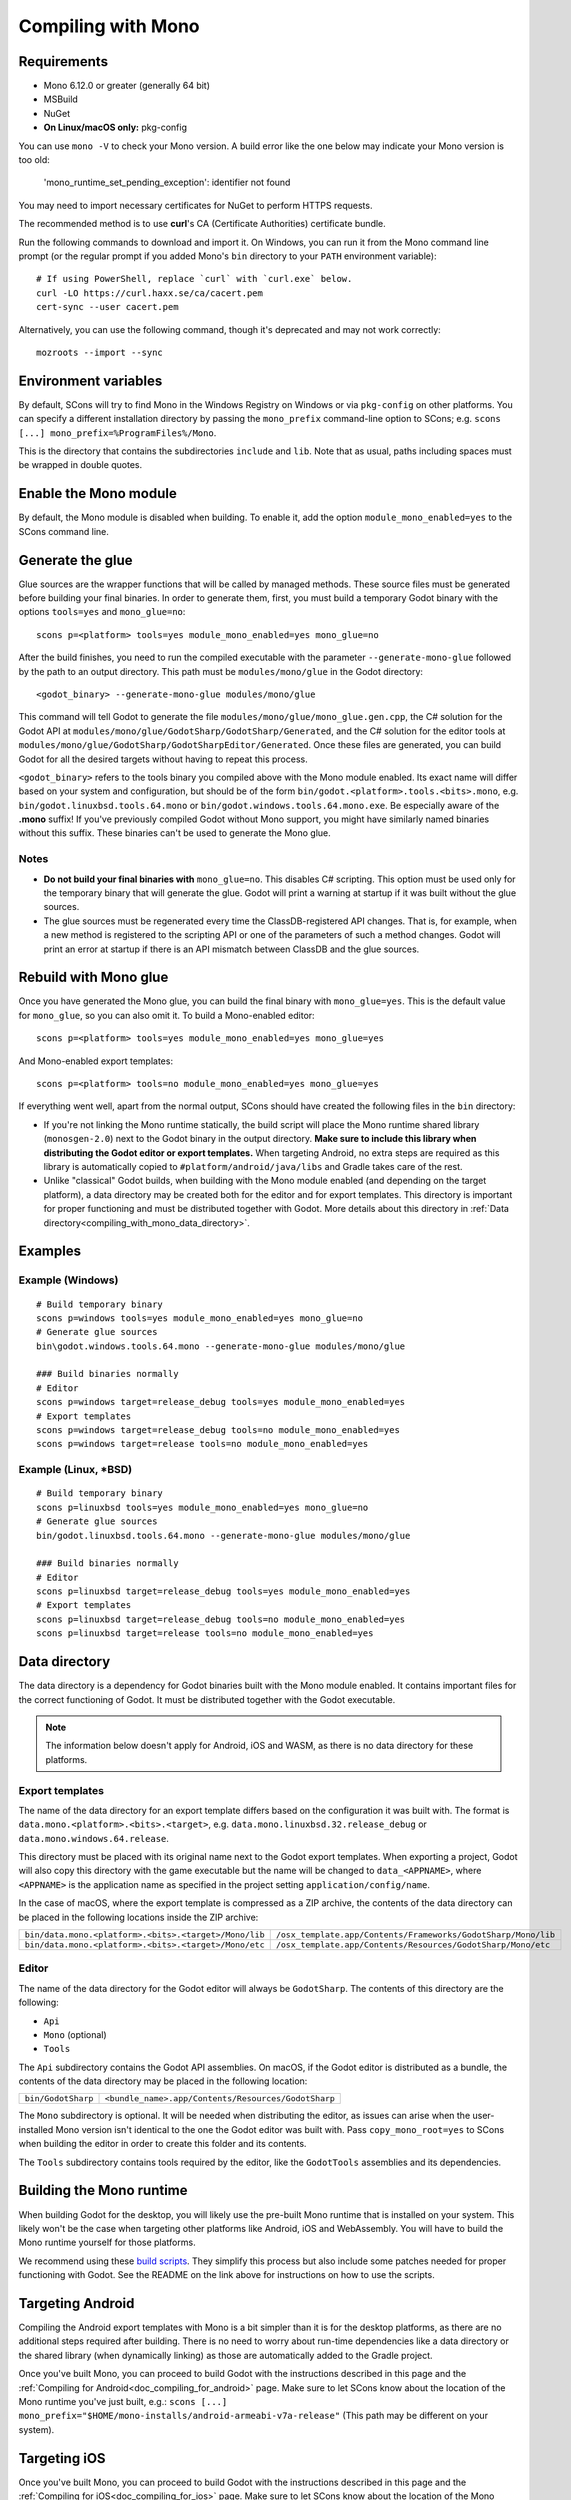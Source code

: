 .. _doc_compiling_with_mono:

Compiling with Mono
===================

.. highlight:: shell

Requirements
------------

- Mono 6.12.0 or greater (generally 64 bit)
- MSBuild
- NuGet
- **On Linux/macOS only:** pkg-config

You can use ``mono -V`` to check your Mono version.
A build error like the one below may indicate your Mono version is too old:

    'mono_runtime_set_pending_exception': identifier not found

You may need to import necessary certificates for NuGet to perform HTTPS
requests.

The recommended method is to use **curl**'s CA (Certificate Authorities) certificate bundle.

Run the following commands to download and import it. On Windows, you can run it
from the Mono command line prompt (or the regular prompt if you added Mono's
``bin`` directory to your ``PATH`` environment variable)::

    # If using PowerShell, replace `curl` with `curl.exe` below.
    curl -LO https://curl.haxx.se/ca/cacert.pem
    cert-sync --user cacert.pem

Alternatively, you can use the following command, though it's deprecated and may not work correctly::

    mozroots --import --sync

Environment variables
---------------------

By default, SCons will try to find Mono in the Windows Registry on Windows or
via ``pkg-config`` on other platforms. You can specify a different installation
directory by passing the ``mono_prefix`` command-line option to SCons; e.g.
``scons [...] mono_prefix=%ProgramFiles%/Mono``.

This is the directory that contains the subdirectories ``include`` and ``lib``.
Note that as usual, paths including spaces must be wrapped in double quotes.

Enable the Mono module
----------------------

By default, the Mono module is disabled when building. To enable it, add the
option ``module_mono_enabled=yes`` to the SCons command line.

Generate the glue
-----------------

Glue sources are the wrapper functions that will be called by managed methods.
These source files must be generated before building your final binaries. In
order to generate them, first, you must build a temporary Godot binary with the
options ``tools=yes`` and ``mono_glue=no``::

    scons p=<platform> tools=yes module_mono_enabled=yes mono_glue=no

After the build finishes, you need to run the compiled executable with the
parameter ``--generate-mono-glue`` followed by the path to an output directory.
This path must be ``modules/mono/glue`` in the Godot directory::

    <godot_binary> --generate-mono-glue modules/mono/glue

This command will tell Godot to generate the file ``modules/mono/glue/mono_glue.gen.cpp``,
the C# solution for the Godot API at ``modules/mono/glue/GodotSharp/GodotSharp/Generated``,
and the C# solution for the editor tools at ``modules/mono/glue/GodotSharp/GodotSharpEditor/Generated``.
Once these files are generated, you can build Godot for all the desired targets
without having to repeat this process.

``<godot_binary>`` refers to the tools binary you compiled above with the Mono
module enabled. Its exact name will differ based on your system and
configuration, but should be of the form
``bin/godot.<platform>.tools.<bits>.mono``, e.g. ``bin/godot.linuxbsd.tools.64.mono``
or ``bin/godot.windows.tools.64.mono.exe``. Be especially aware of the **.mono**
suffix! If you've previously compiled Godot without Mono support, you might have
similarly named binaries without this suffix. These binaries can't be used to
generate the Mono glue.

Notes
^^^^^

- **Do not build your final binaries with** ``mono_glue=no``.
  This disables C# scripting. This option must be used only for the temporary
  binary that will generate the glue. Godot will print a warning at startup if
  it was built without the glue sources.
- The glue sources must be regenerated every time the ClassDB-registered API
  changes. That is, for example, when a new method is registered to the
  scripting API or one of the parameters of such a method changes.
  Godot will print an error at startup if there is an API mismatch
  between ClassDB and the glue sources.


Rebuild with Mono glue
----------------------

Once you have generated the Mono glue, you can build the final binary with
``mono_glue=yes``. This is the default value for ``mono_glue``, so you can also
omit it. To build a Mono-enabled editor::

    scons p=<platform> tools=yes module_mono_enabled=yes mono_glue=yes

And Mono-enabled export templates::

    scons p=<platform> tools=no module_mono_enabled=yes mono_glue=yes

If everything went well, apart from the normal output, SCons should have created
the following files in the ``bin`` directory:

- If you're not linking the Mono runtime statically, the build script will place
  the Mono runtime shared library (``monosgen-2.0``) next to the Godot
  binary in the output directory.
  **Make sure to include this library when distributing the Godot editor or export templates.**
  When targeting Android, no extra steps are required as
  this library is automatically copied to ``#platform/android/java/libs`` and
  Gradle takes care of the rest.
- Unlike "classical" Godot builds, when building with the Mono module enabled
  (and depending on the target platform), a data directory may be created both
  for the editor and for export templates. This directory is important for
  proper functioning and must be distributed together with Godot.
  More details about this directory in
  :ref:`Data directory<compiling_with_mono_data_directory>`.

Examples
--------

Example (Windows)
^^^^^^^^^^^^^^^^^

::

    # Build temporary binary
    scons p=windows tools=yes module_mono_enabled=yes mono_glue=no
    # Generate glue sources
    bin\godot.windows.tools.64.mono --generate-mono-glue modules/mono/glue

    ### Build binaries normally
    # Editor
    scons p=windows target=release_debug tools=yes module_mono_enabled=yes
    # Export templates
    scons p=windows target=release_debug tools=no module_mono_enabled=yes
    scons p=windows target=release tools=no module_mono_enabled=yes

Example (Linux, \*BSD)
^^^^^^^^^^^^^^^^^^^^^^

::

    # Build temporary binary
    scons p=linuxbsd tools=yes module_mono_enabled=yes mono_glue=no
    # Generate glue sources
    bin/godot.linuxbsd.tools.64.mono --generate-mono-glue modules/mono/glue

    ### Build binaries normally
    # Editor
    scons p=linuxbsd target=release_debug tools=yes module_mono_enabled=yes
    # Export templates
    scons p=linuxbsd target=release_debug tools=no module_mono_enabled=yes
    scons p=linuxbsd target=release tools=no module_mono_enabled=yes

.. _compiling_with_mono_data_directory:

Data directory
--------------

The data directory is a dependency for Godot binaries built with the Mono module
enabled. It contains important files for the correct functioning of Godot. It
must be distributed together with the Godot executable.

.. note:: The information below doesn't apply for Android, iOS and WASM,
          as there is no data directory for these platforms.

Export templates
^^^^^^^^^^^^^^^^

The name of the data directory for an export template differs based on the
configuration it was built with. The format is
``data.mono.<platform>.<bits>.<target>``, e.g. ``data.mono.linuxbsd.32.release_debug`` or
``data.mono.windows.64.release``.

This directory must be placed with its original name next to the Godot export
templates. When exporting a project, Godot will also copy this directory with
the game executable but the name will be changed to ``data_<APPNAME>``, where
``<APPNAME>`` is the application name as specified in the project setting
``application/config/name``.

In the case of macOS, where the export template is compressed as a ZIP archive,
the contents of the data directory can be placed in the following locations
inside the ZIP archive:

+-------------------------------------------------------+---------------------------------------------------------------+
| ``bin/data.mono.<platform>.<bits>.<target>/Mono/lib`` | ``/osx_template.app/Contents/Frameworks/GodotSharp/Mono/lib`` |
+-------------------------------------------------------+---------------------------------------------------------------+
| ``bin/data.mono.<platform>.<bits>.<target>/Mono/etc`` | ``/osx_template.app/Contents/Resources/GodotSharp/Mono/etc``  |
+-------------------------------------------------------+---------------------------------------------------------------+

Editor
^^^^^^

The name of the data directory for the Godot editor will always be
``GodotSharp``. The contents of this directory are the following:

- ``Api``
- ``Mono`` (optional)
- ``Tools``

The ``Api`` subdirectory contains the Godot API assemblies. On macOS, if the
Godot editor is distributed as a bundle, the contents of the data directory may
be placed in the following location:

+-------------------------------------------------------+---------------------------------------------------------------+
| ``bin/GodotSharp``                                    | ``<bundle_name>.app/Contents/Resources/GodotSharp``           |
+-------------------------------------------------------+---------------------------------------------------------------+

The ``Mono`` subdirectory is optional. It will be needed when distributing the
editor, as issues can arise when the user-installed Mono version isn't identical
to the one the Godot editor was built with. Pass ``copy_mono_root=yes`` to SCons
when building the editor in order to create this folder and its contents.

The ``Tools`` subdirectory contains tools required by the editor, like the
``GodotTools`` assemblies and its dependencies.

Building the Mono runtime
-------------------------

When building Godot for the desktop, you will likely use the pre-built Mono runtime
that is installed on your system. This likely won't be the case when targeting other
platforms like Android, iOS and WebAssembly. You will have to build the Mono runtime
yourself for those platforms.

We recommend using these `build scripts <https://github.com/godotengine/godot-mono-builds>`_.
They simplify this process but also include some patches needed
for proper functioning with Godot. See the README on the link above
for instructions on how to use the scripts.

Targeting Android
-----------------

Compiling the Android export templates with Mono is a bit simpler than it is for
the desktop platforms, as there are no additional steps required after building.
There is no need to worry about run-time dependencies like a data directory or
the shared library (when dynamically linking) as those are automatically added
to the Gradle project.

Once you've built Mono, you can proceed to build Godot with the instructions
described in this page and the
:ref:`Compiling for Android<doc_compiling_for_android>` page.
Make sure to let SCons know about the location of the Mono runtime you've just built, e.g.:
``scons [...] mono_prefix="$HOME/mono-installs/android-armeabi-v7a-release"``
(This path may be different on your system).

Targeting iOS
-------------

Once you've built Mono, you can proceed to build Godot with the instructions
described in this page and the
:ref:`Compiling for iOS<doc_compiling_for_ios>` page.
Make sure to let SCons know about the location of the Mono runtime you've just built, e.g.:
``scons [...] mono_prefix="$HOME/mono-installs/ios-arm64-release"``
(This path may be different on your system).

After building Godot for each architecture, you will notice SCons has
copied the Mono libraries for each of them to the output directory:

::

    #bin/libmono-native.iphone.<arch>.a
    #bin/libmonosgen-2.0.iphone.<arch>.a
    #bin/libmonoprofiler-log.iphone.<arch>.a

    #bin/libmono-ilgen.iphone.<arch>.a
    #bin/libmono-ee-interp.iphone.<arch>.a
    #bin/libmono-icall-table.iphone.<arch>.a

The last three are only for iOS devices and are not available for the iOS simulator.

These libraries must be put in universal (multi-architecture) "fat"
files to be distributed with the export templates.

The following bash script will create the "fat" libraries in the directory ``#bin/ios/iphone-mono-libs``:

::

    mkdir -p bin/ios
    mkdir -p bin/ios/iphone-mono-libs

    lipo -create bin/libmonosgen-2.0.iphone.arm64.a bin/libmonosgen-2.0.iphone.x86_64.a -output bin/ios/iphone-mono-libs/libmonosgen-2.0.iphone.fat.a
    lipo -create bin/libmono-native.iphone.arm64.a bin/libmono-native.iphone.x86_64.a -output bin/ios/iphone-mono-libs/libmono-native.iphone.fat.a
    lipo -create bin/libmono-profiler-log.iphone.arm64.a bin/libmono-profiler-log.iphone.x86_64.a -output bin/ios/iphone-mono-libs/libmono-profiler-log.iphone.fat.a

    # The Mono libraries for the interpreter are not available for simulator builds
    lipo -create bin/libmono-ee-interp.iphone.arm64.a -output bin/ios/iphone-mono-libs/libmono-ee-interp.iphone.fat.a
    lipo -create bin/libmono-icall-table.iphone.arm64.a -output bin/ios/iphone-mono-libs/libmono-icall-table.iphone.fat.a
    lipo -create bin/libmono-ilgen.iphone.arm64.a -output bin/ios/iphone-mono-libs/libmono-ilgen.iphone.fat.a

The ``iphone-mono-libs`` folder must be distributed with the export templates.
The Godot editor will look for the libraries in ``<templates>/iphone-mono-libs/lib<name>.iphone.fat.a``.

Targeting WebAssembly
---------------------

Building for WebAssembly currently involves the same process regardless of whether the Mono module is enabled.

Once you've built Mono, you can proceed to build Godot with the instructions
described in this page and the
:ref:`Compiling for the Web<doc_compiling_for_web>` page.
Make sure to let SCons know about the location of the Mono runtime you've just built, e.g.:
``scons [...] mono_prefix="$HOME/mono-installs/wasm-runtime-release"``
(This path may be different on your system).

Base Class Library
------------------

The export templates must also include the BCL (Base Class Library) for each target platform.
Godot looks for the BCL folder at ``<templates>/bcl/<target_platform>``,
where ``<target_platform>`` is the same name passed to the SCons ``platform`` option,
e.g.: ``<templates>/bcl/windows``, ``<templates>/bcl/javascript``.

Alternatively, Godot will look for them in the following locations:

+-------------------+---------------------------------+
|      Android      |  ``<templates>/bcl/monodroid``  |
+-------------------+---------------------------------+
|        iOS        |  ``<templates>/bcl/monotouch``  |
+-------------------+---------------------------------+
|    WebAssembly    |    ``<templates>/bcl/wasm``     |
+-------------------+---------------------------------+
|  Linux and macOS  |   ``<templates>/bcl/net_4_x``   |
+-------------------+---------------------------------+
|      Windows      | ``<templates>/bcl/net_4_x_win`` |
+-------------------+---------------------------------+

As of now, we're assuming the same BCL profile can be used for both Linux and macOS,
but this may change in the future as they're not guaranteed to be the same
(as is the case with the Windows BCL).

If the target platform is the same as the platform of the Godot editor,
then the editor will use the BCL it's running on (``<data_folder>/Mono/lib/mono/4.5``)
if it cannot find the BCL in the export templates.

AOT cross-compilers
-------------------

To perform ahead-of-time (AOT) compilation for other platforms, Godot needs to have
access to the Mono cross-compilers for that platform and architecture.

Godot will look for the cross-compiler executable in the AOT compilers folder.
The location of this folder is ``<data_folder>/Tools/aot-compilers/``.

In order to build the cross-compilers we recommend using these
`build scripts <https://github.com/godotengine/godot-mono-builds>`_.

After building them, copy the executable to the Godot AOT compilers directory. The
executable name is ``<triple>-mono-sgen``, e.g.: ``aarch64-apple-darwin-mono-sgen``.

Command-line options
--------------------

The following is the list of command-line options available when building with
the Mono module:

- **module_mono_enabled**\ =yes | **no**

  - Build Godot with the Mono module enabled.

- **mono_glue**\ =\ **yes** | no

  - Whether to include the glue source files in the build
    and define ``MONO_GLUE_DISABLED`` as a preprocessor macro.

- **mono_prefix**\ =path

  - Path to the Mono installation directory for the target platform and architecture.

- **mono_static**\ =yes | no

  - Whether to link the Mono runtime statically.
  - The default is **yes** for iOS and WASM, and **no** for other platforms.

- **copy_mono_root**\ =yes | **no**

  - Whether to copy the Mono framework assemblies
    and configuration files required by the Godot editor.

